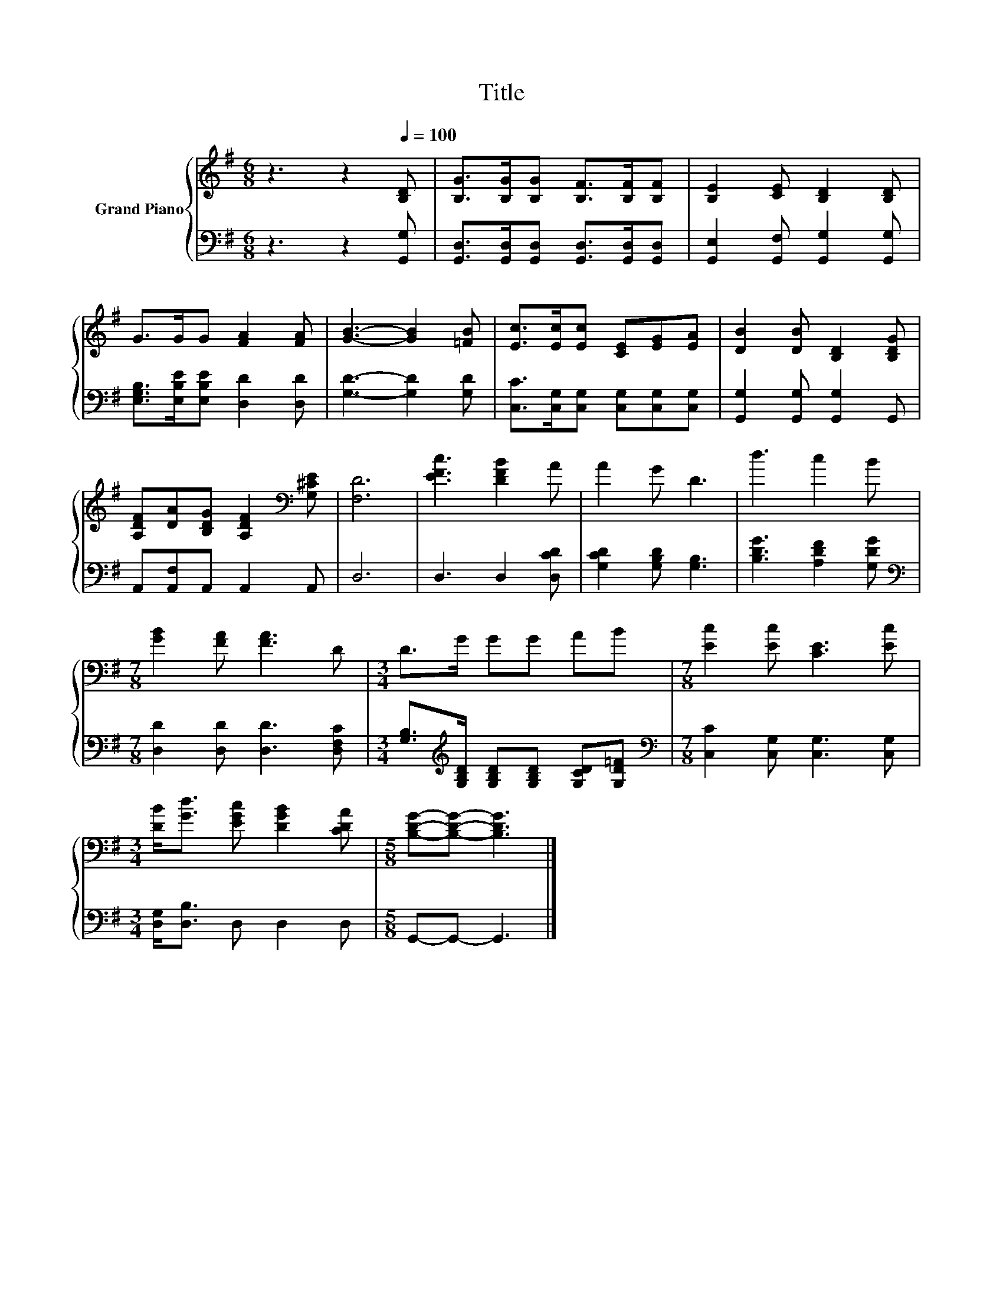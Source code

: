 X:1
T:Title
%%score { 1 | 2 }
L:1/8
M:6/8
K:G
V:1 treble nm="Grand Piano"
V:2 bass 
V:1
 z3 z2[Q:1/4=100] [B,D] | [B,G]>[B,G][B,G] [B,F]>[B,F][B,F] | [B,E]2 [CE] [B,D]2 [B,D] | %3
 G>GG [FA]2 [FA] | [GB]3- [GB]2 [=FB] | [Ec]>[Ec][Ec] [CE][EG][EA] | [DB]2 [DB] [B,D]2 [B,DG] | %7
 [A,DF][DA][B,DG] [A,DF]2[K:bass] [G,^CE] | [F,D]6 | [EFc]3 [DFB]2 A | A2 G D3 | d3 c2 B | %12
[M:7/8] [GB]2 [FA] [FA]3 D |[M:3/4] D>G GG AB |[M:7/8] [Ec]2 [Ec] [CE]3 [Ec] | %15
[M:3/4] [DB]<[Gd] [EGc] [DGB]2 [CDA] |[M:5/8] [B,DG]-[B,DG]- [B,DG]3 |] %17
V:2
 z3 z2 [G,,G,] | [G,,D,]>[G,,D,][G,,D,] [G,,D,]>[G,,D,][G,,D,] | %2
 [G,,E,]2 [G,,F,] [G,,G,]2 [G,,G,] | [E,G,B,]>[E,B,E][E,B,E] [D,D]2 [D,D] | [G,D]3- [G,D]2 [G,D] | %5
 [C,C]>[C,G,][C,G,] [C,G,][C,G,][C,G,] | [G,,G,]2 [G,,G,] [G,,G,]2 G,, | A,,[A,,F,]A,, A,,2 A,, | %8
 D,6 | D,3 D,2 [D,CD] | [G,CD]2 [G,B,D] [G,B,]3 | [B,DG]3 [A,DF]2 [G,DG] | %12
[M:7/8][K:bass] [D,D]2 [D,D] [D,D]3 [D,F,C] | %13
[M:3/4] [G,B,]>[K:treble][G,B,D] [G,B,D][G,B,D] [G,CD][G,D=F] | %14
[M:7/8][K:bass] [C,C]2 [C,G,] [C,G,]3 [C,G,] |[M:3/4] [D,G,]<[D,B,] D, D,2 D, | %16
[M:5/8] G,,-G,,- G,,3 |] %17

